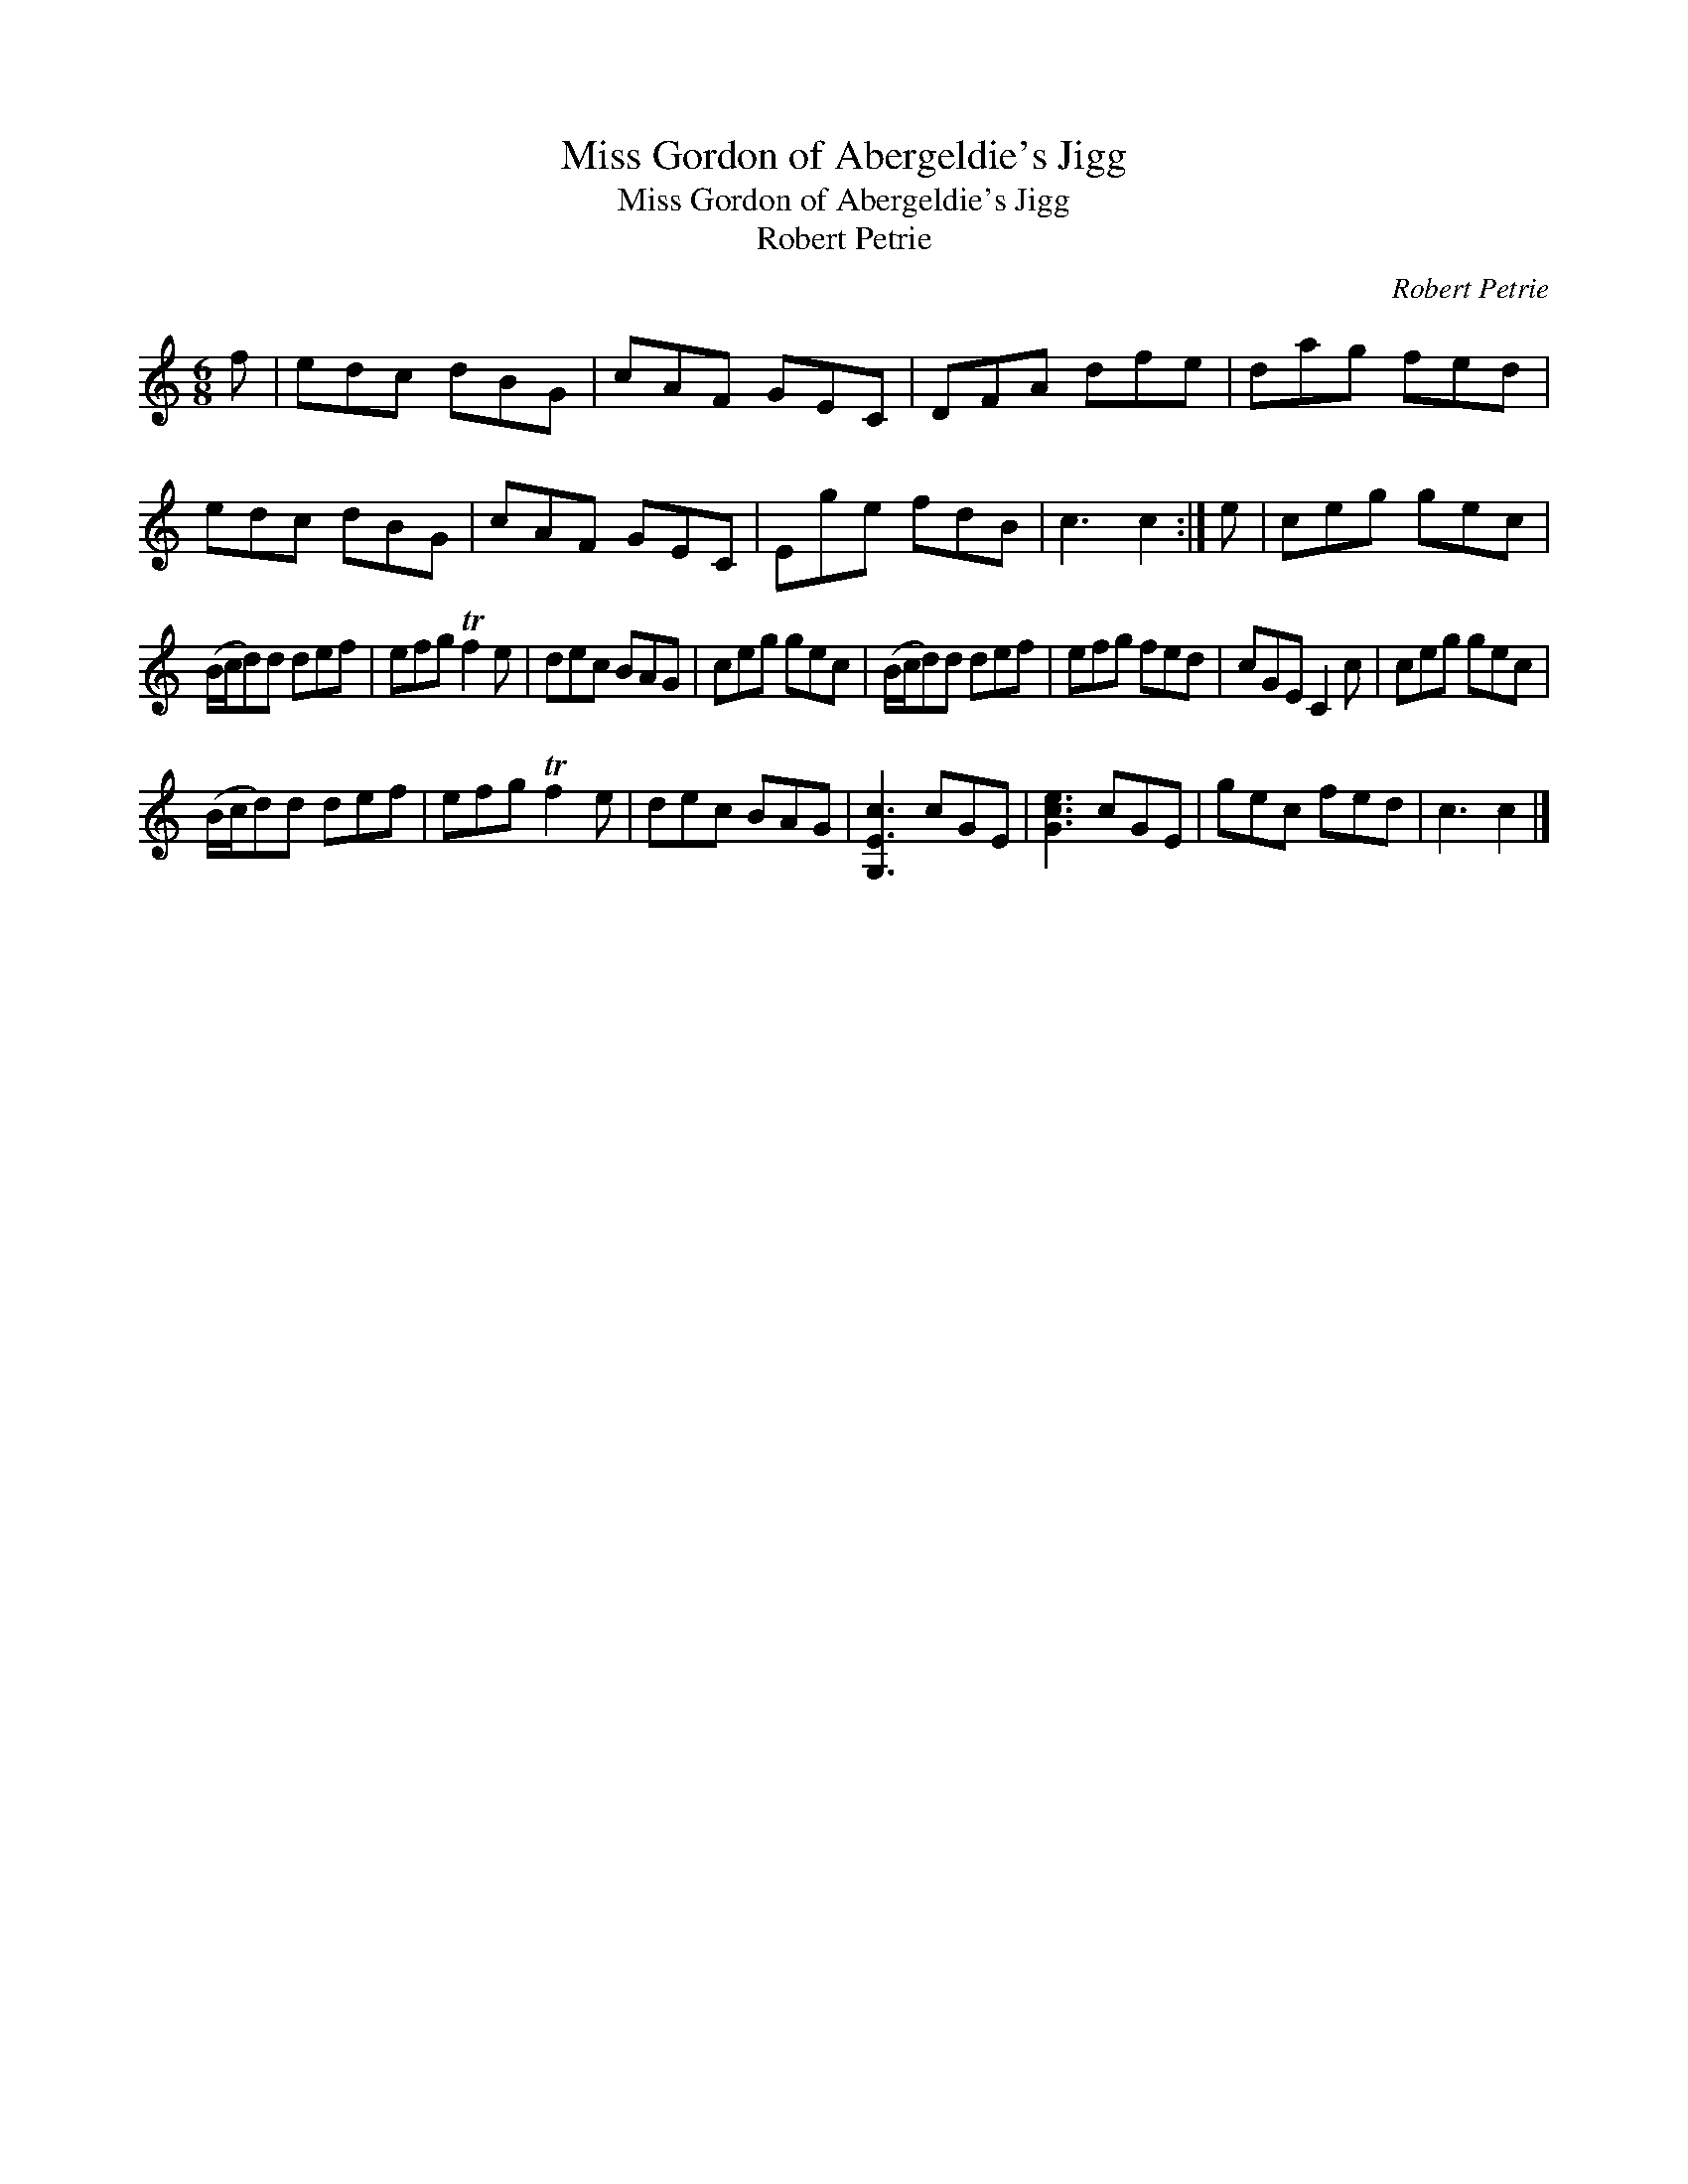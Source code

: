 X:1
T:Miss Gordon of Abergeldie's Jigg
T:Miss Gordon of Abergeldie's Jigg
T:Robert Petrie
C:Robert Petrie
L:1/8
M:6/8
K:C
V:1 treble 
V:1
 f | edc dBG | cAF GEC | DFA dfe | dag fed | edc dBG | cAF GEC | Ege fdB | c3 c2 :| e | ceg gec | %11
 (B/c/d)d def | efg Tf2 e | dec BAG | ceg gec | (B/c/d)d def | efg fed | cGE C2 c | ceg gec | %19
 (B/c/d)d def | efg Tf2 e | dec BAG | [G,Ec]3 cGE | [Gce]3 cGE | gec fed | c3 c2 |] %26

